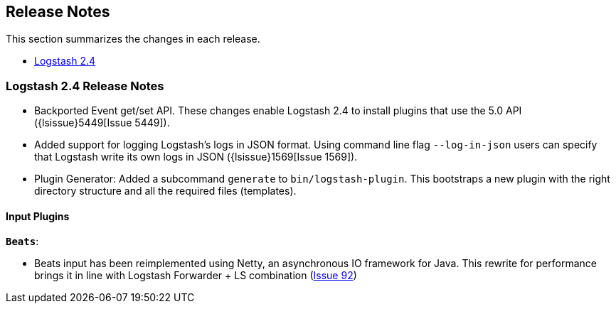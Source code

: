 [[releasenotes]]
== Release Notes

This section summarizes the changes in each release.

* <<logstash-2-4,Logstash 2.4>>

[[logstash-2-4]]
=== Logstash 2.4 Release Notes

* Backported Event get/set API. These changes enable Logstash 2.4 to install plugins 
  that use the 5.0 API ({lsissue}5449[Issue 5449]).
* Added support for logging Logstash's logs in JSON format. Using command line flag 
  `--log-in-json` users can specify that Logstash write its own logs in JSON ({lsissue}1569[Issue 1569]).
* Plugin Generator: Added a subcommand `generate` to `bin/logstash-plugin`. This 
  bootstraps a new plugin with the right directory structure and all the required files (templates).

[float]
==== Input Plugins

*`Beats`*:

* Beats input has been reimplemented using Netty, an asynchronous IO framework for Java. 
  This rewrite for performance brings it in line with Logstash Forwarder + LS combination 
  (https://github.com/logstash-plugins/logstash-input-beats/issues/92[Issue 92])

